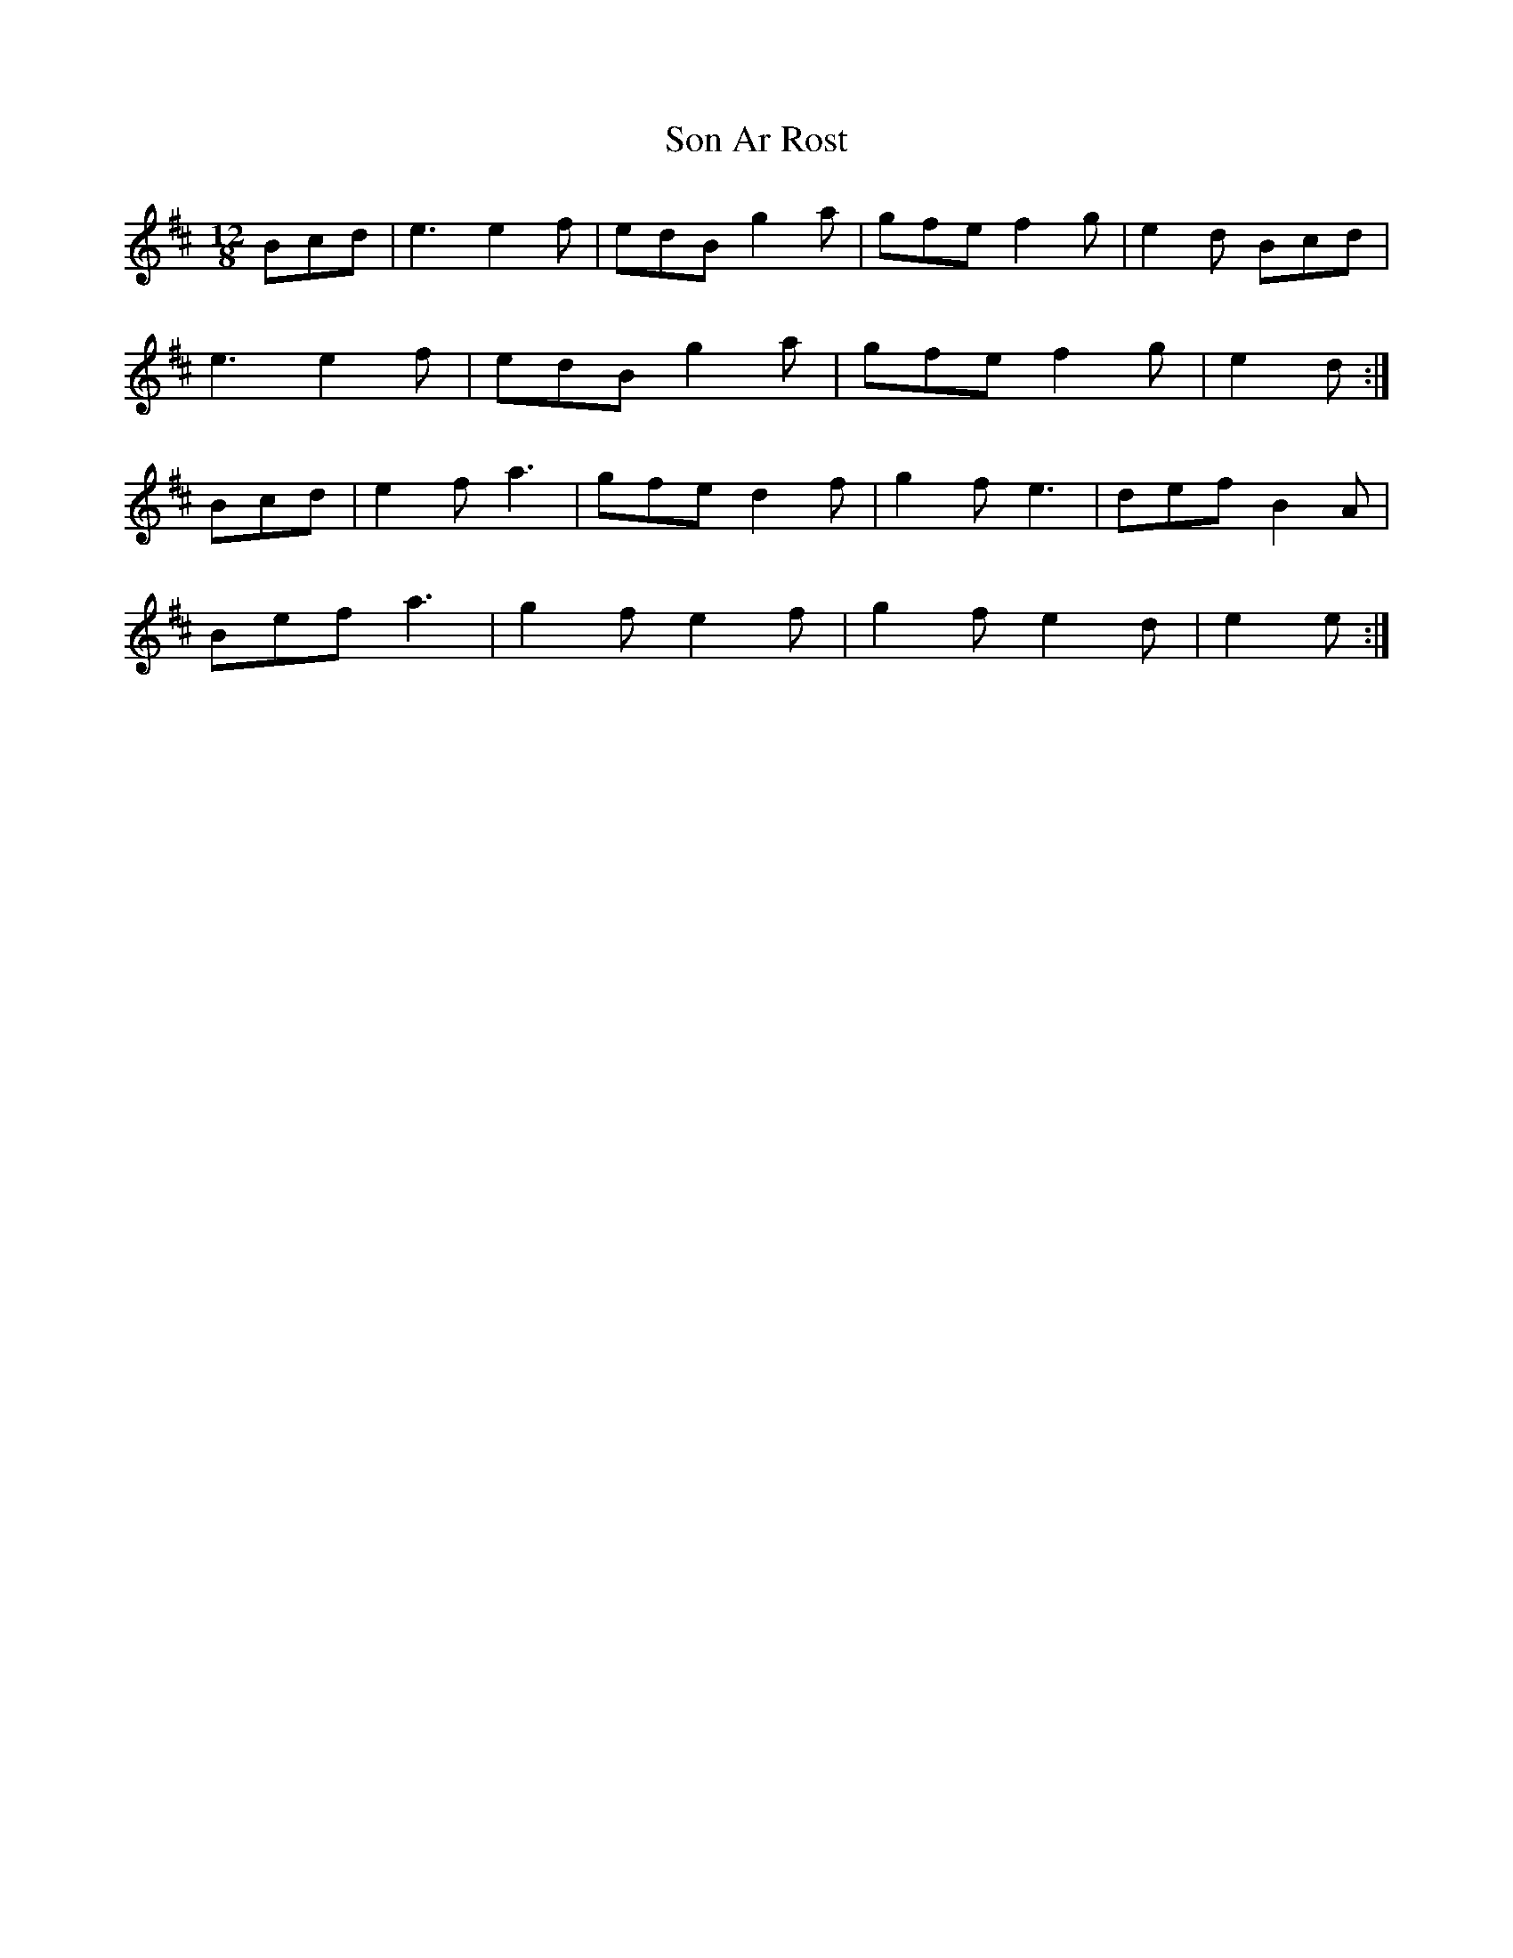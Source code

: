X: 37762
T: Son Ar Rost
R: slide
M: 12/8
K: Amixolydian
Bcd|e3 e2 f|edB g2 a|gfe f2 g|e2 d Bcd|
e3 e2 f|edB g2 a|gfe f2 g|e2 d:|
Bcd|e2 f a3|gfe d2 f|g2 f e3|def B2 A|
Bef a3|g2 f e2 f|g2 f e2 d|e2 e:|

